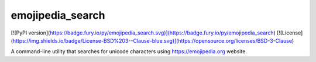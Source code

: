 
emojipedia\_search
==================================================
[![PyPI version](https://badge.fury.io/py/emojipedia_search.svg)](https://badge.fury.io/py/emojipedia_search)
[![License](https://img.shields.io/badge/License-BSD%203--Clause-blue.svg)](https://opensource.org/licenses/BSD-3-Clause)

A command-line utility that searches for unicode characters using https://emojipedia.org website.



